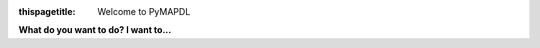 
:thispagetitle: Welcome to PyMAPDL


.. meta::
   :keywords: pymapdl mapdl simulation finite elements python

.. jinja:: main_toctree
    
    .. toctree::
       :hidden:
       :maxdepth: 3

       getting_started/index
       user_guide/index
       {% if build_api %}
       mapdl_commands/index
       api/index
       {% endif %}
       {% if build_examples %}
       examples/index
       {% endif %}


.. image:: ../source/_static/logo_dark.png
    :class: only-dark
    :width: 800
    :alt: PyMAPDL Logo
    :align: center

.. image:: ../source/_static/logo_light.png
    :class: only-light
    :width: 800
    :alt: PyMAPDL Logo
    :align: center


.. vale off


.. title is given using the 

**What do you want to do? I want to...**

.. vale on

.. grid:: 3
    :gutter: 2 2 3 4
    :margin: 2 2 3 4

    .. grid-item-card:: :fa:`newspaper` Know what is PyMAPDL
        :link: ref_project_page
        :link-type: ref

        Check our project page :ref:`ref_project_page`
        where a quick project overview can be found.
        Learn what this project is about!

    .. grid-item-card:: :fa:`book` Learn how to use PyMAPDL
        :link: ref_learning
        :link-type: ref

        Check our :ref:`ref_learning` section.
        It is recommended you follow the
        :ref:`ref_pymapdl_course` course.

    .. grid-item-card:: :fa:`terminal` Learn how to get started
        :link: ref_getting_started
        :link-type: ref

        Check our :ref:`ref_getting_started` section to learn to
        :ref:`ref_using_standard_install`, :ref:`ref_pymapdl_installation`,
        and :ref:`ref_launch_pymapdl`.

    .. grid-item-card:: :fa:`gears` See some PyMAPDL usage examples
        :link: ref_examples
        :link-type: ref

        In our :ref:`ref_examples` section, you
        can find a great collection of PyMAPDL
        user cases.

    .. grid-item-card:: :fa:`book-open-reader` Use the different library modules
        :link: ref_user_guide
        :link-type: ref

        Check our :ref:`ref_user_guide` chapter.
        Don't miss the right side bar with the table content.
 
    .. grid-item-card:: :fa:`question` Help with PyMAPDL
        :link: ref_troubleshooting
        :link-type: ref

        Check our :ref:`ref_troubleshooting` section.
        Additionally, there are some helpful
        resources in :ref:`faq`.

    .. grid-item-card:: :fa:`users` Contribute to PyMAPDL project
        :link: ref_contributing
        :link-type: ref

        Great!! Check our :ref:`ref_contributing`
        section to start contribute.

    .. grid-item-card:: :fa:`user-pen` Document or create an example for PyMAPDL
        :link: write_documentation
        :link-type: ref

        Check our :ref:`write_documentation` section.

    .. grid-item-card:: :fa:`keyboard` Develop PyMAPDL
        :link: developing_pymapdl
        :link-type: ref

        Check our :ref:`developing_pymapdl` section
        to get guidance about setting
        the project for development.
